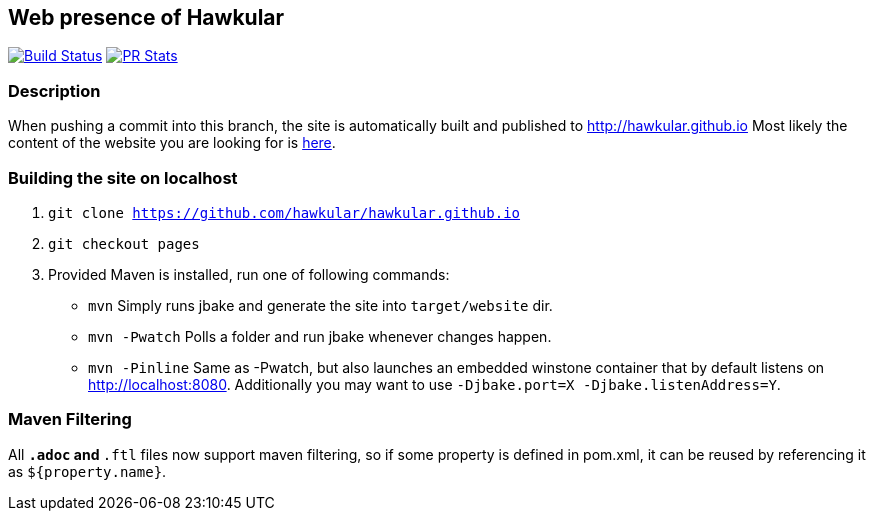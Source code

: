 :title: hawkular.github.io

== Web presence of Hawkular

image:https://travis-ci.org/hawkular/hawkular.github.io.svg?branch=pages["Build Status", link="https://travis-ci.org/hawkular/hawkular.github.io"]
image:http://www.issuestats.com/github/hawkular/hawkular.github.io/badge/pr["PR Stats", link="http://www.issuestats.com/github/hawkular/hawkular.github.io"]

=== Description
When pushing a commit into this branch, the site is automatically built and published to http://hawkular.github.io
Most likely the content of the website you are looking for is link:src/main/jbake/content/[here].

=== Building the site on localhost
. `git clone https://github.com/hawkular/hawkular.github.io`
. `git checkout pages`
. Provided Maven is installed, run one of following commands:

* `mvn` Simply runs jbake and generate the site into `target/website` dir.
* `mvn -Pwatch` Polls a folder and run jbake whenever changes happen.
* `mvn -Pinline` Same as -Pwatch, but also launches an embedded winstone container that by default listens on http://localhost:8080. Additionally you may want to use `-Djbake.port=X -Djbake.listenAddress=Y`.

=== Maven Filtering
All `*.adoc` and `*.ftl` files now support maven filtering, so if some property is defined in pom.xml, it can be reused by referencing it as `${property.name}`.
